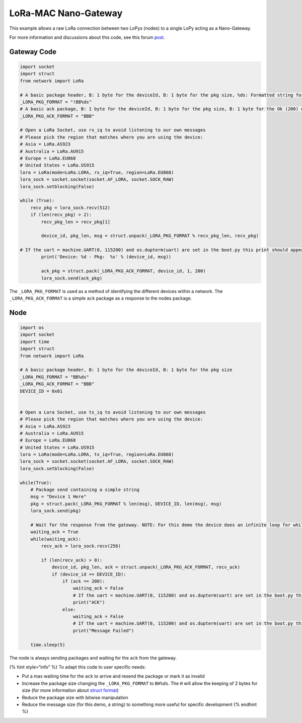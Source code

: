 LoRa-MAC Nano-Gateway
=====================

This example allows a raw LoRa connection between two LoPys (nodes) to a
single LoPy acting as a Nano-Gateway.

For more information and discussions about this code, see this forum
`post <https://forum.pycom.io/topic/236/lopy-nano-gateway>`__.

Gateway Code
------------

.. code:: python

   import socket
   import struct
   from network import LoRa

   # A basic package header, B: 1 byte for the deviceId, B: 1 byte for the pkg size, %ds: Formatted string for string
   _LORA_PKG_FORMAT = "!BB%ds"
   # A basic ack package, B: 1 byte for the deviceId, B: 1 byte for the pkg size, B: 1 byte for the Ok (200) or error messages
   _LORA_PKG_ACK_FORMAT = "BBB"

   # Open a LoRa Socket, use rx_iq to avoid listening to our own messages
   # Please pick the region that matches where you are using the device:
   # Asia = LoRa.AS923
   # Australia = LoRa.AU915
   # Europe = LoRa.EU868
   # United States = LoRa.US915
   lora = LoRa(mode=LoRa.LORA, rx_iq=True, region=LoRa.EU868)
   lora_sock = socket.socket(socket.AF_LORA, socket.SOCK_RAW)
   lora_sock.setblocking(False)

   while (True):
       recv_pkg = lora_sock.recv(512)
       if (len(recv_pkg) > 2):
           recv_pkg_len = recv_pkg[1]

           device_id, pkg_len, msg = struct.unpack(_LORA_PKG_FORMAT % recv_pkg_len, recv_pkg)

   # If the uart = machine.UART(0, 115200) and os.dupterm(uart) are set in the boot.py this print should appear in the serial port
           print('Device: %d - Pkg:  %s' % (device_id, msg))

           ack_pkg = struct.pack(_LORA_PKG_ACK_FORMAT, device_id, 1, 200)
           lora_sock.send(ack_pkg)

The ``_LORA_PKG_FORMAT`` is used as a method of identifying the
different devices within a network. The ``_LORA_PKG_ACK_FORMAT`` is a
simple ``ack`` package as a response to the nodes package.

Node
----

.. code:: python

   import os
   import socket
   import time
   import struct
   from network import LoRa

   # A basic package header, B: 1 byte for the deviceId, B: 1 byte for the pkg size
   _LORA_PKG_FORMAT = "BB%ds"
   _LORA_PKG_ACK_FORMAT = "BBB"
   DEVICE_ID = 0x01


   # Open a Lora Socket, use tx_iq to avoid listening to our own messages
   # Please pick the region that matches where you are using the device:
   # Asia = LoRa.AS923
   # Australia = LoRa.AU915
   # Europe = LoRa.EU868
   # United States = LoRa.US915
   lora = LoRa(mode=LoRa.LORA, tx_iq=True, region=LoRa.EU868)
   lora_sock = socket.socket(socket.AF_LORA, socket.SOCK_RAW)
   lora_sock.setblocking(False)

   while(True):
       # Package send containing a simple string
       msg = "Device 1 Here"
       pkg = struct.pack(_LORA_PKG_FORMAT % len(msg), DEVICE_ID, len(msg), msg)
       lora_sock.send(pkg)

       # Wait for the response from the gateway. NOTE: For this demo the device does an infinite loop for while waiting the response. Introduce a max_time_waiting for you application
       waiting_ack = True
       while(waiting_ack):
           recv_ack = lora_sock.recv(256)

           if (len(recv_ack) > 0):
               device_id, pkg_len, ack = struct.unpack(_LORA_PKG_ACK_FORMAT, recv_ack)
               if (device_id == DEVICE_ID):
                   if (ack == 200):
                       waiting_ack = False
                       # If the uart = machine.UART(0, 115200) and os.dupterm(uart) are set in the boot.py this print should appear in the serial port
                       print("ACK")
                   else:
                       waiting_ack = False
                       # If the uart = machine.UART(0, 115200) and os.dupterm(uart) are set in the boot.py this print should appear in the serial port
                       print("Message Failed")

       time.sleep(5)

The node is always sending packages and waiting for the ``ack`` from the
gateway.

{% hint style=“info” %} To adapt this code to user specific needs:

-  Put a max waiting time for the ``ack`` to arrive and resend the
   package or mark it as invalid
-  Increase the package size changing the ``_LORA_PKG_FORMAT`` to
   ``BH%ds``. The ``H`` will allow the keeping of 2 bytes for size (for
   more information about `struct
   format <https://docs.python.org/2/library/struct.html#format-characters>`__)
-  Reduce the package size with bitwise manipulation
-  Reduce the message size (for this demo, a string) to something more
   useful for specific development {% endhint %}

